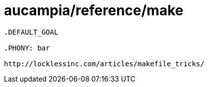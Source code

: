 = aucampia/reference/make

----
.DEFAULT_GOAL

.PHONY: bar

http://locklessinc.com/articles/makefile_tricks/
----
